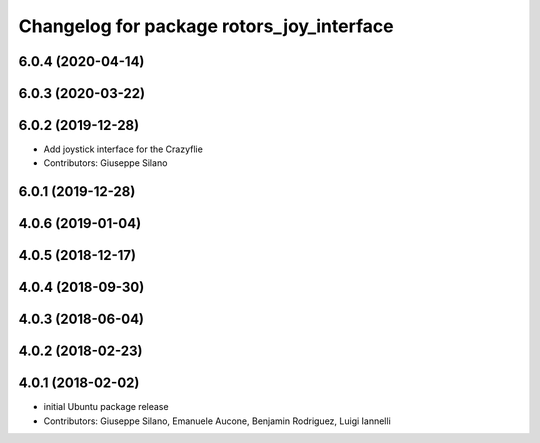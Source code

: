 ^^^^^^^^^^^^^^^^^^^^^^^^^^^^^^^^^^^^^^^^^^
Changelog for package rotors_joy_interface
^^^^^^^^^^^^^^^^^^^^^^^^^^^^^^^^^^^^^^^^^^

6.0.4 (2020-04-14)
------------------

6.0.3 (2020-03-22)
------------------

6.0.2 (2019-12-28)
------------------
* Add joystick interface for the Crazyflie
* Contributors: Giuseppe Silano

6.0.1 (2019-12-28)
------------------

4.0.6 (2019-01-04)
------------------

4.0.5 (2018-12-17)
------------------

4.0.4 (2018-09-30)
------------------

4.0.3 (2018-06-04)
------------------

4.0.2 (2018-02-23)
------------------

4.0.1 (2018-02-02)
------------------
* initial Ubuntu package release
* Contributors: Giuseppe Silano, Emanuele Aucone, Benjamin Rodriguez, Luigi Iannelli
